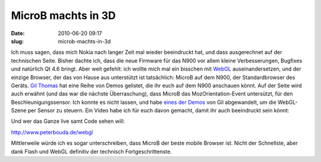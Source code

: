 MicroB machts in 3D
###################
:date: 2010-06-20 09:17
:slug: microb-machts-in-3d

Ich muss sagen, dass mich Nokia nach langer Zeit mal wieder beeindruckt
hat, und dass ausgerechnet auf der technischen Seite. Bisher dachte ich,
dass die neue Firmware für das N900 vor allem kleine Verbesserungen,
Bugfixes und natürlich Qt 4.6 bringt. Aber weit gefehlt: ich wollte mich
mal ein bisschen mit `WebGL`_ auseinandersetzen, und der einzige
Browser, der das von Hause aus unterstützt ist tatsächlich: MicroB auf
dem N900, der Standardbrowser des Geräts. `Gil Thomas`_ hat eine Reihe
von Demos gelistet, die ihr euch auf dem N900 anschauen könnt. Auf der
Seite wird auch erwähnt (und das war die nächste Überraschung), dass
MicroB das MozOrientation-Event untersützt, für den
Beschleunigungssensor. Ich konnte es nicht lassen, und habe `eines der
Demos`_ von Gil abgewandelt, um die WebGL-Szene per Sensor zu steuern.
Ein Video habe ich für euch davon gemacht, damit ihr auch beeindruckt
sein könnt:

.. raw:: html

   <iframe width="420" height="315" src="http://www.youtube.com/embed/CYwGY_A3Ck4" frameborder="0" allowfullscreen></iframe>

Und wer das Ganze live samt Code sehen will:

http://www.peterbouda.de/webgl

Mittlerweile würde ich es sogar unterschreiben, dass MicroB der
beste mobile Browser ist. Nicht der Schnellste, aber dank Flash und
WebGL definitiv der technisch Fortgeschrittenste.


.. _WebGL: http://en.wikipedia.org/wiki/WebGL
.. _Gil Thomas: http://learningwebgl.com/blog/?p=2303
.. _eines der Demos: http://learningwebgl.com/webgl-cube/index-n900-hack.html
